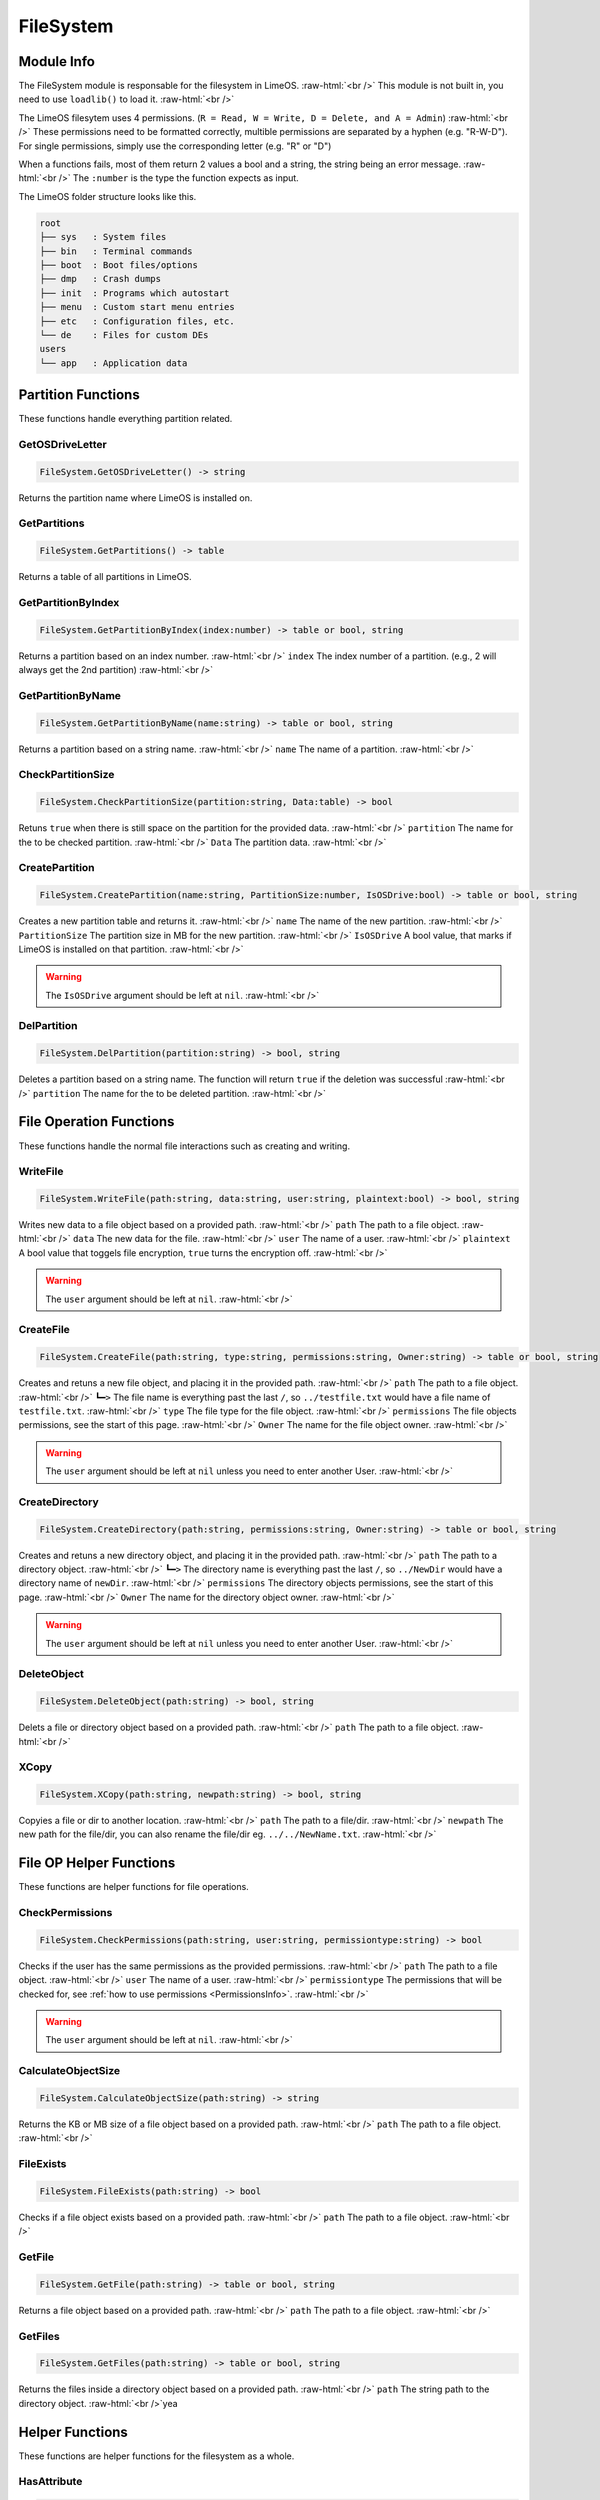 ==========
FileSystem
==========

.. role:: raw-html(raw)
    :format: html

Module Info
-----------

The FileSystem module is responsable for the filesystem in LimeOS. :raw-html:`<br />` 
This module is not built in, you need to use ``loadlib()`` to load it. :raw-html:`<br />` 

The LimeOS filesytem uses 4 permissions. (``R = Read, W = Write, D = Delete, and A = Admin``) :raw-html:`<br />` 
These permissions need to be formatted correctly, multible permissions are separated by a hyphen (e.g. "R-W-D").
For single permissions, simply use the corresponding letter (e.g. "R" or "D")

When a functions fails, most of them return 2 values a bool and a string, the string being an error message. :raw-html:`<br />` 
The ``:number`` is the type the function expects as input.

The LimeOS folder structure looks like this.

.. code-block:: txt  

    root      
    ├── sys   : System files
    ├── bin   : Terminal commands
    ├── boot  : Boot files/options
    ├── dmp   : Crash dumps
    ├── init  : Programs which autostart
    ├── menu  : Custom start menu entries
    ├── etc   : Configuration files, etc.
    └── de    : Files for custom DEs
    users     
    └── app   : Application data





Partition Functions
-------------------

These functions handle everything partition related.

GetOSDriveLetter
~~~~~~~~~~~~~~~~

.. code-block:: luau  

    FileSystem.GetOSDriveLetter() -> string

Returns the partition name where LimeOS is installed on.


GetPartitions
~~~~~~~~~~~~~

.. code-block:: luau  

    FileSystem.GetPartitions() -> table

Returns a table of all partitions in LimeOS.


GetPartitionByIndex
~~~~~~~~~~~~~~~~~~~

.. code-block:: luau  

   FileSystem.GetPartitionByIndex(index:number) -> table or bool, string

Returns a partition based on an index number. :raw-html:`<br />`
``index`` The index number of a partition. (e.g., 2 will always get the 2nd partition) :raw-html:`<br />`


GetPartitionByName
~~~~~~~~~~~~~~~~~~

.. code-block:: luau  

   FileSystem.GetPartitionByName(name:string) -> table or bool, string

Returns a partition based on a string name. :raw-html:`<br />`
``name`` The name of a partition. :raw-html:`<br />`


CheckPartitionSize
~~~~~~~~~~~~~~~~~~

.. code-block:: luau  

   FileSystem.CheckPartitionSize(partition:string, Data:table) -> bool

Retuns ``true`` when there is still space on the partition for the provided data. :raw-html:`<br />`
``partition`` The name for the to be checked partition. :raw-html:`<br />`
``Data`` The partition data. :raw-html:`<br />`


CreatePartition
~~~~~~~~~~~~~~~

.. code-block:: luau  

   FileSystem.CreatePartition(name:string, PartitionSize:number, IsOSDrive:bool) -> table or bool, string

Creates a new partition table and returns it. :raw-html:`<br />`
``name`` The name of the new partition. :raw-html:`<br />`
``PartitionSize`` The partition size in MB for the new partition. :raw-html:`<br />`
``IsOSDrive`` A bool value, that marks if LimeOS is installed on that partition. :raw-html:`<br />`

.. warning::
   The ``IsOSDrive`` argument should be left at ``nil``. :raw-html:`<br />`
    


DelPartition
~~~~~~~~~~~~

.. code-block:: luau  

   FileSystem.DelPartition(partition:string) -> bool, string

Deletes a partition based on a string name. The function will return ``true`` if the deletion was successful :raw-html:`<br />`
``partition`` The name for the to be deleted partition. :raw-html:`<br />`





File Operation Functions
------------------------

These functions handle the normal file interactions such as creating and writing.

WriteFile
~~~~~~~~~

.. code-block:: luau  

   FileSystem.WriteFile(path:string, data:string, user:string, plaintext:bool) -> bool, string

Writes new data to a file object based on a provided path. :raw-html:`<br />`
``path`` The path to a file object. :raw-html:`<br />`
``data`` The new data for the file. :raw-html:`<br />`
``user`` The name of a user. :raw-html:`<br />`
``plaintext`` A bool value that toggels file encryption, ``true`` turns the encryption off. :raw-html:`<br />`

.. warning::
    The ``user`` argument should be left at ``nil``. :raw-html:`<br />`


CreateFile
~~~~~~~~~~

.. code-block:: luau  

   FileSystem.CreateFile(path:string, type:string, permissions:string, Owner:string) -> table or bool, string

Creates and retuns a new file object, and placing it in the provided path. :raw-html:`<br />`
``path`` The path to a file object. :raw-html:`<br />`
``┗━>`` The file name is everything past the last ``/``, so ``../testfile.txt`` would have a file name of ``testfile.txt``. :raw-html:`<br />`
``type`` The file type for the file object. :raw-html:`<br />`
``permissions`` The file objects permissions, see the start of this page. :raw-html:`<br />`
``Owner`` The name for the file object owner. :raw-html:`<br />`

.. warning::
    The ``user`` argument should be left at ``nil`` unless you need to enter another User. :raw-html:`<br />`



CreateDirectory
~~~~~~~~~~~~~~~

.. code-block:: luau  

   FileSystem.CreateDirectory(path:string, permissions:string, Owner:string) -> table or bool, string

Creates and retuns a new directory object, and placing it in the provided path. :raw-html:`<br />`
``path`` The path to a directory object. :raw-html:`<br />`
``┗━>`` The directory name is everything past the last ``/``, so ``../NewDir`` would have a directory name of ``newDir``. :raw-html:`<br />`
``permissions`` The directory objects permissions, see the start of this page. :raw-html:`<br />`
``Owner`` The name for the directory object owner. :raw-html:`<br />`

.. warning::
    The ``user`` argument should be left at ``nil`` unless you need to enter another User. :raw-html:`<br />`



DeleteObject
~~~~~~~~~~~~

.. code-block:: luau  

   FileSystem.DeleteObject(path:string) -> bool, string

Delets a file or directory object based on a provided path. :raw-html:`<br />`
``path`` The path to a file object. :raw-html:`<br />`



XCopy
~~~~~

.. code-block:: luau  

   FileSystem.XCopy(path:string, newpath:string) -> bool, string

Copyies a file or dir to another location. :raw-html:`<br />`
``path`` The path to a file/dir. :raw-html:`<br />`
``newpath`` The new path for the file/dir, you can also rename the file/dir eg. ``../../NewName.txt``. :raw-html:`<br />`





File OP Helper Functions
------------------------

These functions are helper functions for file operations.

CheckPermissions
~~~~~~~~~~~~~~~~

.. code-block:: luau  

   FileSystem.CheckPermissions(path:string, user:string, permissiontype:string) -> bool

Checks if the user has the same permissions as the provided permissions. :raw-html:`<br />`
``path`` The path to a file object. :raw-html:`<br />`
``user`` The name of a user. :raw-html:`<br />`
``permissiontype`` The permissions that will be checked for, see :ref:`how to use permissions <PermissionsInfo>`. :raw-html:`<br />`

.. warning::
    The ``user`` argument should be left at ``nil``. :raw-html:`<br />`


CalculateObjectSize
~~~~~~~~~~~~~~~~~~~

.. code-block:: luau  

   FileSystem.CalculateObjectSize(path:string) -> string

Returns the KB or MB size of a file object based on a provided path. :raw-html:`<br />`
``path`` The path to a file object. :raw-html:`<br />`


FileExists
~~~~~~~~~~

.. code-block:: luau  

   FileSystem.FileExists(path:string) -> bool

Checks if a file object exists based on a provided path. :raw-html:`<br />`
``path`` The path to a file object. :raw-html:`<br />`


GetFile
~~~~~~~

.. code-block:: luau  

   FileSystem.GetFile(path:string) -> table or bool, string

Returns a file object based on a provided path. :raw-html:`<br />`
``path`` The path to a file object. :raw-html:`<br />`


GetFiles
~~~~~~~~

.. code-block:: luau  

   FileSystem.GetFiles(path:string) -> table or bool, string

Returns the files inside a directory object based on a provided path. :raw-html:`<br />`
``path`` The string path to the directory object. :raw-html:`<br />`yea





Helper Functions
----------------

These functions are helper functions for the filesystem as a whole.

HasAttribute
~~~~~~~~~~~~

.. code-block:: luau  

   FileSystem.HasAttribute(path:string, attribute:string) -> bool, string

Checks if a file or directory object has a certain Attribute. :raw-html:`<br />`
``path`` The path to a file object. :raw-html:`<br />`
``attribute`` The attribute you want to check for. :raw-html:`<br />`



SetAttribute
~~~~~~~~~~~~

.. code-block:: luau  

   FileSystem.SetAttribute(path:string, attribute:string, action:string) -> bool, string

Updates the Attributes of a file. :raw-html:`<br />`
``path`` The path to a file object. :raw-html:`<br />`
``attribute`` The attribute you want to set/remove. :raw-html:`<br />`
``action`` If you wan to ``add`` or ``remove`` the attribute. :raw-html:`<br />`



RemoveLastItemOfPath
~~~~~~~~~~~~~~~~~~~~

.. code-block:: luau  

   FileSystem.RemoveLastItemOfPath(path:string) -> string

Returns a modified string, where the string past the last ``/`` is cut. :raw-html:`<br />`
(e.g., "C:/System/Test" -> "C:/System") :raw-html:`<br />`
``path`` The path you want to check. :raw-html:`<br />`



GetFinalObjectName
~~~~~~~~~~~~~~~~~~

.. code-block:: luau  

   FileSystem.GetFinalObjectName(path:string) -> string

Returns a modified string, where the string before the last ``/`` is cut. :raw-html:`<br />`
(e.g., "C:/System/Test" -> "Test") :raw-html:`<br />`
``path`` The path you want to modify. :raw-html:`<br />`



GetFileExtension
~~~~~~~~~~~~~~~~

.. code-block:: luau  

   FileSystem.GetFileExtension(path:string, fileobj:table) -> string

Returns the string file extension of a provided path. :raw-html:`<br />`
(e.g., "C:/System/Test.txt" -> "txt") :raw-html:`<br />`
``path`` The path you want to modify. :raw-html:`<br />`



RemoveCharacterFromPathEnd
~~~~~~~~~~~~~~~~~~~~~~~~~~

.. code-block:: luau  

   FileSystem.RemoveCharacterFromPathEnd(path:string, chartoremove:string) -> string

Returns a modified string, where the last character is cut. :raw-html:`<br />`
(e.g., "C:/System/" -> "C:/System") :raw-html:`<br />`
``path`` The path you want to modify. :raw-html:`<br />`



RemoveFileNameNotAllowedCharacters
~~~~~~~~~~~~~~~~~~~~~~~~~~~~~~~~~~

.. code-block:: luau  

   FileSystem.RemoveFileNameNotAllowedCharacters(path:string) -> string

Returns a modified string, where any non allowed characters are removed or replaced with underscores. :raw-html:`<br />`
(e.g., "Hello #World" -> "Hello_World") :raw-html:`<br />`
``path`` The path you want to modify. :raw-html:`<br />`



